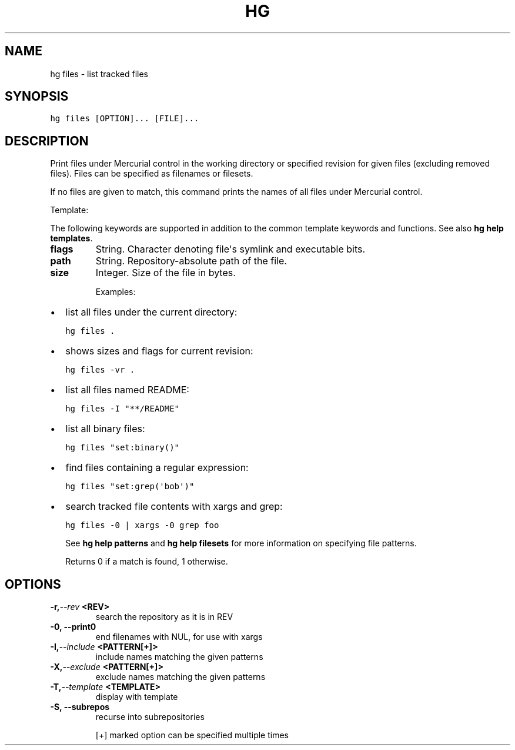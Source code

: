 .TH HG FILES  "" "" ""
.SH NAME
hg files \- list tracked files
.\" Man page generated from reStructuredText.
.
.SH SYNOPSIS
.sp
.nf
.ft C
hg files [OPTION]... [FILE]...
.ft P
.fi
.SH DESCRIPTION
.sp
Print files under Mercurial control in the working directory or
specified revision for given files (excluding removed files).
Files can be specified as filenames or filesets.
.sp
If no files are given to match, this command prints the names
of all files under Mercurial control.
.sp
Template:
.sp
The following keywords are supported in addition to the common template
keywords and functions. See also \%\fBhg help templates\fP\:.
.INDENT 0.0
.TP
.B flags
.
String. Character denoting file\(aqs symlink and executable bits.
.TP
.B path
.
String. Repository\-absolute path of the file.
.TP
.B size
.
Integer. Size of the file in bytes.
.UNINDENT
.sp
Examples:
.INDENT 0.0
.IP \(bu 2
.
list all files under the current directory:
.sp
.nf
.ft C
hg files .
.ft P
.fi
.IP \(bu 2
.
shows sizes and flags for current revision:
.sp
.nf
.ft C
hg files \-vr .
.ft P
.fi
.IP \(bu 2
.
list all files named README:
.sp
.nf
.ft C
hg files \-I "**/README"
.ft P
.fi
.IP \(bu 2
.
list all binary files:
.sp
.nf
.ft C
hg files "set:binary()"
.ft P
.fi
.IP \(bu 2
.
find files containing a regular expression:
.sp
.nf
.ft C
hg files "set:grep(\(aqbob\(aq)"
.ft P
.fi
.IP \(bu 2
.
search tracked file contents with xargs and grep:
.sp
.nf
.ft C
hg files \-0 | xargs \-0 grep foo
.ft P
.fi
.UNINDENT
.sp
See \%\fBhg help patterns\fP\: and \%\fBhg help filesets\fP\: for more information
on specifying file patterns.
.sp
Returns 0 if a match is found, 1 otherwise.
.SH OPTIONS
.INDENT 0.0
.TP
.BI \-r,  \-\-rev \ <REV>
.
search the repository as it is in REV
.TP
.B \-0,  \-\-print0
.
end filenames with NUL, for use with xargs
.TP
.BI \-I,  \-\-include \ <PATTERN[+]>
.
include names matching the given patterns
.TP
.BI \-X,  \-\-exclude \ <PATTERN[+]>
.
exclude names matching the given patterns
.TP
.BI \-T,  \-\-template \ <TEMPLATE>
.
display with template
.TP
.B \-S,  \-\-subrepos
.
recurse into subrepositories
.UNINDENT
.sp
[+] marked option can be specified multiple times
.\" Generated by docutils manpage writer.
.\" 
.
